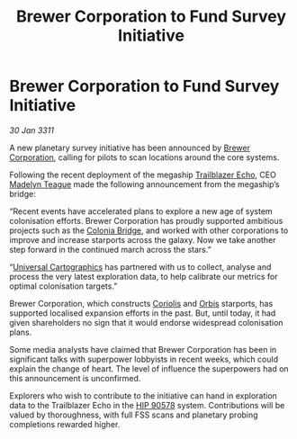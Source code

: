 :PROPERTIES:
:ID:       9d811045-5454-40af-bc23-76947d19aafd
:END:
#+title: Brewer Corporation to Fund Survey Initiative
#+filetags: :3311:galnet:
* Brewer Corporation to Fund Survey Initiative

/30 Jan 3311/

A new planetary survey initiative has been announced by [[id:d9459015-dae3-4233-9eb7-a2fb11344097][Brewer
Corporation]], calling for pilots to scan locations around the core
systems.

Following the recent deployment of the megaship [[id:454c41b7-95ca-4e7e-94d4-c8a3f9d61d0e][Trailblazer Echo]], CEO
[[id:0a249cc4-6f5d-4467-bf34-d6419b838581][Madelyn Teague]] made the following announcement from the megaship’s
bridge:

“Recent events have accelerated plans to explore a new age of system
colonisation efforts. Brewer Corporation has proudly supported
ambitious projects such as the [[id:97a8c7e5-9399-4ebe-9457-8029ce809303][Colonia Bridge]], and worked with other
corporations to improve and increase starports across the galaxy. Now
we take another step forward in the continued march across the stars.”

“[[id:2fb00d7f-7234-45fa-8e3c-af685aa8f0d8][Universal Cartographics]] has partnered with us to collect, analyse and
process the very latest exploration data, to help calibrate our
metrics for optimal colonisation targets.”

Brewer Corporation, which constructs [[id:dfcd3273-3589-4725-a75f-5f1a08adc662][Coriolis]] and [[id:d5cc8c3e-9887-4c30-9a1d-08008ab36675][Orbis]] starports, has
supported localised expansion efforts in the past. But, until today,
it had given shareholders no sign that it would endorse widespread
colonisation plans.

Some media analysts have claimed that Brewer Corporation has been in
significant talks with superpower lobbyists in recent weeks, which
could explain the change of heart. The level of influence the
superpowers had on this announcement is unconfirmed.

Explorers who wish to contribute to the initiative can hand in
exploration data to the Trailblazer Echo in the [[id:0a9dd112-c2a6-47d8-9056-a334912820bf][HIP 90578]]
system. Contributions will be valued by thoroughness, with full FSS
scans and planetary probing completions rewarded higher.
